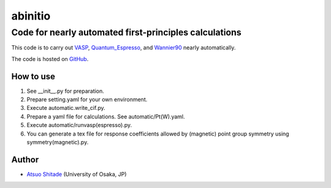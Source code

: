 =========
abinitio
=========

Code for nearly automated first-principles calculations
----------------------------------------------------------
This code is to carry out VASP_, Quantum_Espresso_, and Wannier90_ nearly automatically.

The code is hosted on GitHub_.

.. _VASP: https://www.vasp.at/
.. _Quantum_Espresso: https://www.quantum-espresso.org/
.. _Wannier90: https://wannier.org/
.. _GitHub: https://github.com/shitade/abinitio/

How to use
++++++++++
#. See __init__.py for preparation.

#. Prepare setting.yaml for your own environment.

#. Execute automatic.write_cif.py.

#. Prepare a yaml file for calculations. See automatic/Pt(W).yaml.

#. Execute automatic/runvasp(espresso).py.

#. You can generate a tex file for response coefficients allowed by (magnetic) point group symmetry using symmetry(magnetic).py.

Author
++++++

* `Atsuo Shitade`_ (University of Osaka, JP)

.. _Atsuo Shitade: https://sites.google.com/view/shitade/